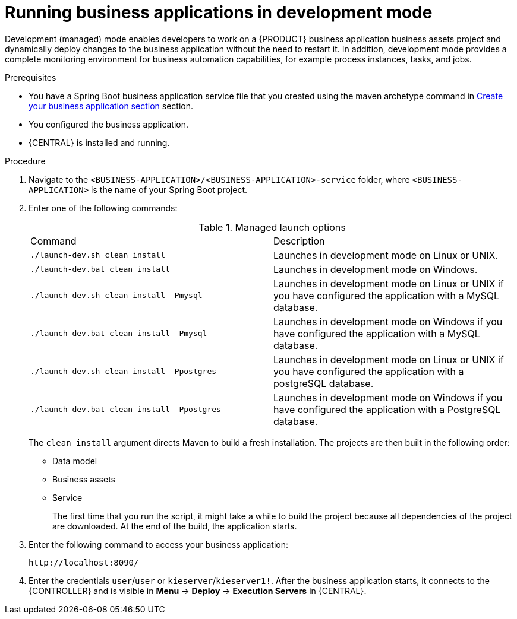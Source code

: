 [id='bus-apps-run-managed_{context}']

= Running business applications in development mode

Development (managed) mode enables developers to work on a {PRODUCT} business application business assets project and dynamically deploy changes to the business application without the need to restart it. In addition, development mode provides a complete monitoring environment for business automation capabilities, for example process instances, tasks, and jobs.

.Prerequisites
* You have a Spring Boot business application service file that you created using the maven archetype command in <<_sect_BA_create_application, Create your business application section>> section.
* You configured the business application.
* {CENTRAL} is installed and running.

.Procedure
. Navigate to the `<BUSINESS-APPLICATION>/<BUSINESS-APPLICATION>-service` folder, where `<BUSINESS-APPLICATION>` is the name of your Spring Boot project.
. Enter one of the following commands:
+
.Managed launch options
[cols="50%,50%"]
|===
|Command
|Description

|`./launch-dev.sh clean install`
|Launches in development mode on Linux or UNIX.

|`./launch-dev.bat clean install`
|Launches in development mode on Windows.

|`./launch-dev.sh clean install -Pmysql`
|Launches in development mode on Linux or UNIX if you have configured the application with a MySQL database.

|`./launch-dev.bat clean install -Pmysql`
|Launches in development mode on Windows if you have configured the application with a MySQL database.

|`./launch-dev.sh clean install -Ppostgres`
|Launches in development mode on Linux or UNIX if you have configured the application with a postgreSQL database.

|`./launch-dev.bat clean install -Ppostgres`
|Launches in development mode on Windows if you have configured the application with a PostgreSQL database.

|===
+
The `clean install` argument directs Maven to build a fresh installation. The projects are then built in the following order:
+
* Data model
* Business assets
* Service
+
The first time that you run the script, it might take a while to build the project because all dependencies of the project are downloaded. At the end of the build, the application starts.
. Enter the following command to access your business application:
+
[source]
----
http://localhost:8090/
----
. Enter the credentials `user`/`user`  or `kieserver`/`kieserver1!`. After the business application starts, it connects to the {CONTROLLER} and is visible in *Menu* -> *Deploy* -> *Execution Servers* in {CENTRAL}.
